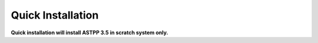 ===================
Quick Installation
===================



**Quick installation will install ASTPP 3.5 in scratch system only.**
